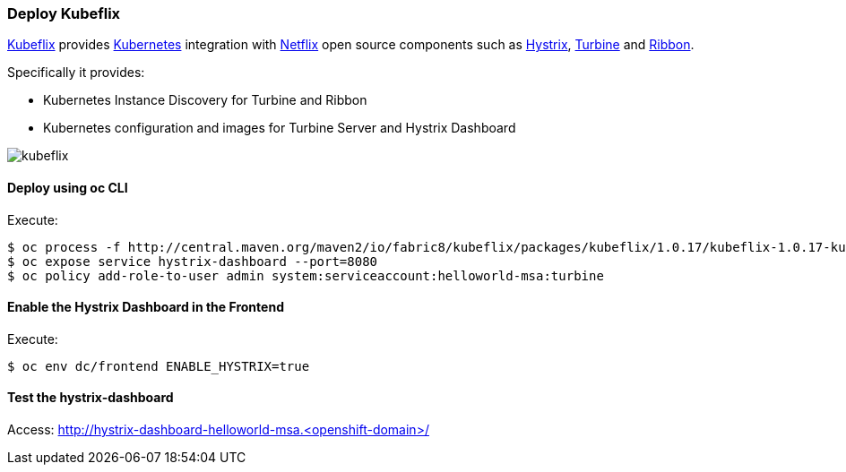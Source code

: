 // JBoss, Home of Professional Open Source
// Copyright 2016, Red Hat, Inc. and/or its affiliates, and individual
// contributors by the @authors tag. See the copyright.txt in the
// distribution for a full listing of individual contributors.
//
// Licensed under the Apache License, Version 2.0 (the "License");
// you may not use this file except in compliance with the License.
// You may obtain a copy of the License at
// http://www.apache.org/licenses/LICENSE-2.0
// Unless required by applicable law or agreed to in writing, software
// distributed under the License is distributed on an "AS IS" BASIS,
// WITHOUT WARRANTIES OR CONDITIONS OF ANY KIND, either express or implied.
// See the License for the specific language governing permissions and
// limitations under the License.

### Deploy Kubeflix

https://github.com/fabric8io/kubeflix[Kubeflix] provides http://kubernetes.io/[Kubernetes] integration with https://netflix.github.io/[Netflix] open source components such as https://github.com/Netflix/Hystrix[Hystrix], https://github.com/Netflix/Turbine[Turbine] and https://github.com/Netflix/Ribbon[Ribbon].

Specifically it provides:

* Kubernetes Instance Discovery for Turbine and Ribbon
* Kubernetes configuration and images for Turbine Server and Hystrix Dashboard

image::images/kubeflix.png[]

#### Deploy using oc CLI

Execute:

----
$ oc process -f http://central.maven.org/maven2/io/fabric8/kubeflix/packages/kubeflix/1.0.17/kubeflix-1.0.17-kubernetes.yml | oc create -f -
$ oc expose service hystrix-dashboard --port=8080
$ oc policy add-role-to-user admin system:serviceaccount:helloworld-msa:turbine
----

#### Enable the Hystrix Dashboard in the Frontend

Execute:
----
$ oc env dc/frontend ENABLE_HYSTRIX=true
----

#### Test the hystrix-dashboard

Access: http://hystrix-dashboard-helloworld-msa.<openshift-domain>/

